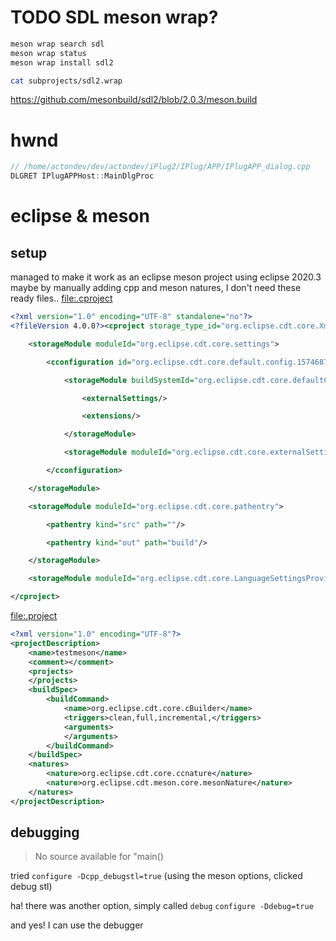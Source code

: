 #+PROPERTY: header-args  :session *iplug-sdl*
* TODO SDL meson wrap?
  #+BEGIN_SRC sh :session *iplug-sdl*
meson wrap search sdl
meson wrap status
meson wrap install sdl2

cat subprojects/sdl2.wrap
  #+END_SRC

  [[https://github.com/mesonbuild/sdl2/blob/2.0.3/meson.build]]
* hwnd
  
  #+BEGIN_SRC c
// /home/actondev/dev/actondev/iPlug2/IPlug/APP/IPlugAPP_dialog.cpp
DLGRET IPlugAPPHost::MainDlgProc  
  #+END_SRC

* eclipse & meson

** setup
   managed to make it work as an eclipse meson project using eclipse 2020.3
   maybe by manually adding cpp and meson natures, I don't need these ready files..
   [[file:.cproject]]
   #+BEGIN_SRC xml
<?xml version="1.0" encoding="UTF-8" standalone="no"?>
<?fileVersion 4.0.0?><cproject storage_type_id="org.eclipse.cdt.core.XmlProjectDescriptionStorage">
    	
    <storageModule moduleId="org.eclipse.cdt.core.settings">
        		
        <cconfiguration id="org.eclipse.cdt.core.default.config.1574687895">
            			
            <storageModule buildSystemId="org.eclipse.cdt.core.defaultConfigDataProvider" id="org.eclipse.cdt.core.default.config.1574687895" moduleId="org.eclipse.cdt.core.settings" name="Configuration">
                				
                <externalSettings/>
                				
                <extensions/>
                			
            </storageModule>
            			
            <storageModule moduleId="org.eclipse.cdt.core.externalSettings"/>
            		
        </cconfiguration>
        	
    </storageModule>
    	
    <storageModule moduleId="org.eclipse.cdt.core.pathentry">
        		
        <pathentry kind="src" path=""/>
        		
        <pathentry kind="out" path="build"/>
        	
    </storageModule>
    	
    <storageModule moduleId="org.eclipse.cdt.core.LanguageSettingsProviders"/>
    
</cproject>  
   #+END_SRC


   [[file:.project]]
   #+BEGIN_SRC xml
<?xml version="1.0" encoding="UTF-8"?>
<projectDescription>
	<name>testmeson</name>
	<comment></comment>
	<projects>
	</projects>
	<buildSpec>
		<buildCommand>
			<name>org.eclipse.cdt.core.cBuilder</name>
			<triggers>clean,full,incremental,</triggers>
			<arguments>
			</arguments>
		</buildCommand>
	</buildSpec>
	<natures>
		<nature>org.eclipse.cdt.core.ccnature</nature>
		<nature>org.eclipse.cdt.meson.core.mesonNature</nature>
	</natures>
</projectDescription>
  
   #+END_SRC
** debugging
   #+BEGIN_QUOTE
   No source available for "main()
   #+END_QUOTE
   tried =configure -Dcpp_debugstl=true=
   (using the meson options, clicked debug stl)

   ha! there was another option, simply called =debug=
   =configure -Ddebug=true=

   and yes! I can use the debugger
